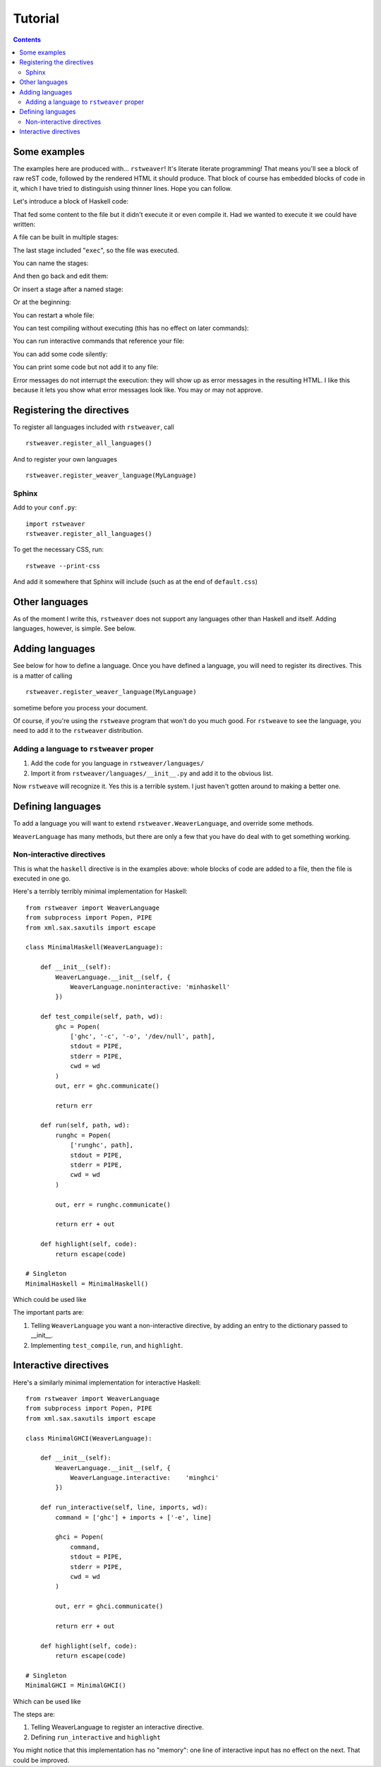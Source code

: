 
Tutorial
========

.. contents::

Some examples
~~~~~~~~~~~~~

The examples here are produced with... ``rstweaver``! It's literate literate
programming! That means you'll see a block of raw reST code, followed by the
rendered HTML it should produce. That block of course has embedded blocks of
code in it, which I have tried to distinguish using thinner lines. Hope you
can follow.

Let's introduce a block of Haskell code:

.. weaver:: test1.rst exec block

    .. haskell:: Main.hs
        
        main = do
            putStrLn "Hello... world."

That fed some content to the file but it didn't execute it or even compile it.
Had we wanted to execute it we could have written:

.. weaver:: test2.rst exec block

    .. haskell:: Main.hs exec
    
        main = do
            putStrLn "Hello... world."

A file can be built in multiple stages:

.. weaver:: test3.rst exec block

    .. haskell:: Stages.hs
    
        import Control.Monad
    
    .. haskell:: Stages.hs
    
        genNumbers :: [Int]
        genNumbers = do
            a <- [0, 1]
            b <- [0, 1]
            return $ a + b
    
    .. haskell:: Stages.hs exec
    
        main = do
            print genNumbers

The last stage included "``exec``", so the file was executed.

You can name the stages:

.. weaver:: test4.rst exec block

    .. haskell:: Named.hs
        :name: imports
        
        import Control.Monad

And then go back and edit them:

.. weaver:: test4.rst exec block

    .. haskell:: Named.hs redo
        :name: imports
        
        import Control.Monad
        import Control.Applicative

Or insert a stage after a named stage:

.. weaver:: test4.rst exec block

    .. haskell:: Named.hs
        :after: imports
        
        x = 5

Or at the beginning:

.. weaver:: test4.rst exec block

    .. haskell:: Named.hs
        :after: start
        
        {-# LANGUAGE DeriveDataTypeable #-}

You can restart a whole file:

.. weaver:: test5.rst exec block

    .. haskell:: Main.hs restart
        
        main = do
            putStrLn "Hello... world?"

You can test compiling without executing (this has no effect on later
commands):

.. weaver:: test5.rst exec block

    .. haskell: Main.hs done

You can run interactive commands that reference your file:

.. weaver:: test5.rst exec block

    .. ghci:: Main.hs
        
        :t main
 
You can add some code silently:

.. weaver:: test6.rst exec block

    .. haskell:: Main.hs noecho
        
        -- You can't see this comment ;)

You can print some code but not add it to any file:

.. weaver:: test7.rst exec block

    .. haskell:: noeval
    
        maine =
            a state

Error messages do not interrupt the execution: they will show up as error
messages in the resulting HTML. I like this because it lets you show what error
messages look like. You may or may not approve.

Registering the directives
~~~~~~~~~~~~~~~~~~~~~~~~~~

To register all languages included with ``rstweaver``, call

::
    
    rstweaver.register_all_languages()

And to register your own languages

::
    
    rstweaver.register_weaver_language(MyLanguage)

Sphinx
------

Add to your ``conf.py``:

::

    import rstweaver
    rstweaver.register_all_languages()

To get the necessary CSS, run::

    rstweave --print-css

And add it somewhere that Sphinx will include (such as at the end of
``default.css``)

Other languages
~~~~~~~~~~~~~~~

As of the moment I write this, ``rstweaver`` does not support any languages
other than Haskell and itself. Adding languages, however, is simple. See below.

Adding languages
~~~~~~~~~~~~~~~~

See below for how to define a language. Once you have defined a language, you
will need to register its directives. This is a matter of calling

::
    
    rstweaver.register_weaver_language(MyLanguage)

sometime before you process your document.

Of course, if you're using the ``rstweave`` program that won't do you much
good. For ``rstweave`` to see the language, you need to add it to the
``rstweaver`` distribution.

Adding a language to ``rstweaver`` proper
-----------------------------------------

1. Add the code for you language in ``rstweaver/languages/``
2. Import it from ``rstweaver/languages/__init__.py`` and add it to the
   obvious list.

Now ``rstweave`` will recognize it. Yes this is a terrible system. I just
haven't gotten around to making a better one.

Defining languages
~~~~~~~~~~~~~~~~~~

To add a language you will want to extend ``rstweaver.WeaverLanguage``, and
override some methods.

``WeaverLanguage`` has many methods, but there are only a few that you have do
deal with to get something working.

Non-interactive directives
--------------------------

This is what the ``haskell`` directive is in the examples above: whole blocks
of code are added to a file, then the file is executed in one go.

Here's a terribly terribly minimal implementation for Haskell:

::

    from rstweaver import WeaverLanguage
    from subprocess import Popen, PIPE
    from xml.sax.saxutils import escape

    class MinimalHaskell(WeaverLanguage):
        
        def __init__(self):
            WeaverLanguage.__init__(self, {
                WeaverLanguage.noninteractive: 'minhaskell'
            })
        
        def test_compile(self, path, wd):
            ghc = Popen(
                ['ghc', '-c', '-o', '/dev/null', path],
                stdout = PIPE,
                stderr = PIPE,
                cwd = wd
            )
            out, err = ghc.communicate()
            
            return err
        
        def run(self, path, wd):
            runghc = Popen(
                ['runghc', path],
                stdout = PIPE,
                stderr = PIPE,
                cwd = wd
            )
            
            out, err = runghc.communicate()
            
            return err + out
        
        def highlight(self, code):
            return escape(code)

    # Singleton
    MinimalHaskell = MinimalHaskell()

Which could be used like

.. weaver:: test8.rst exec block

    .. minhaskell:: Main.hs exec
    
        main = do
            putStrLn "Yo"
            

The important parts are:

1. Telling ``WeaverLanguage`` you want a non-interactive directive,
   by adding an entry to the dictionary passed to __init__.
2. Implementing ``test_compile``, ``run``, and ``highlight``.

Interactive directives
~~~~~~~~~~~~~~~~~~~~~~

Here's a similarly minimal implementation for interactive Haskell:

::

    from rstweaver import WeaverLanguage
    from subprocess import Popen, PIPE
    from xml.sax.saxutils import escape

    class MinimalGHCI(WeaverLanguage):
        
        def __init__(self):
            WeaverLanguage.__init__(self, {
                WeaverLanguage.interactive:    'minghci'
            })
        
        def run_interactive(self, line, imports, wd):
            command = ['ghc'] + imports + ['-e', line]

            ghci = Popen(
                command,
                stdout = PIPE,
                stderr = PIPE,
                cwd = wd
            )
            
            out, err = ghci.communicate()

            return err + out
        
        def highlight(self, code):
            return escape(code)

    # Singleton
    MinimalGHCI = MinimalGHCI()

Which can be used like

.. weaver:: test9.rst exec block

    .. minghci::
        
        :t (:)

The steps are:

1. Telling WeaverLanguage to register an interactive directive.
2. Defining ``run_interactive`` and ``highlight``
   
You might notice that this implementation has no "memory": one line of
interactive input has no effect on the next. That could be improved.

